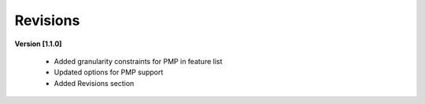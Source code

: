 .. raw:: latex

   \pagebreak

Revisions
=========

**Version [1.1.0]**

  - Added granularity constraints for PMP in feature list
  - Updated options for PMP support
  - Added Revisions section
